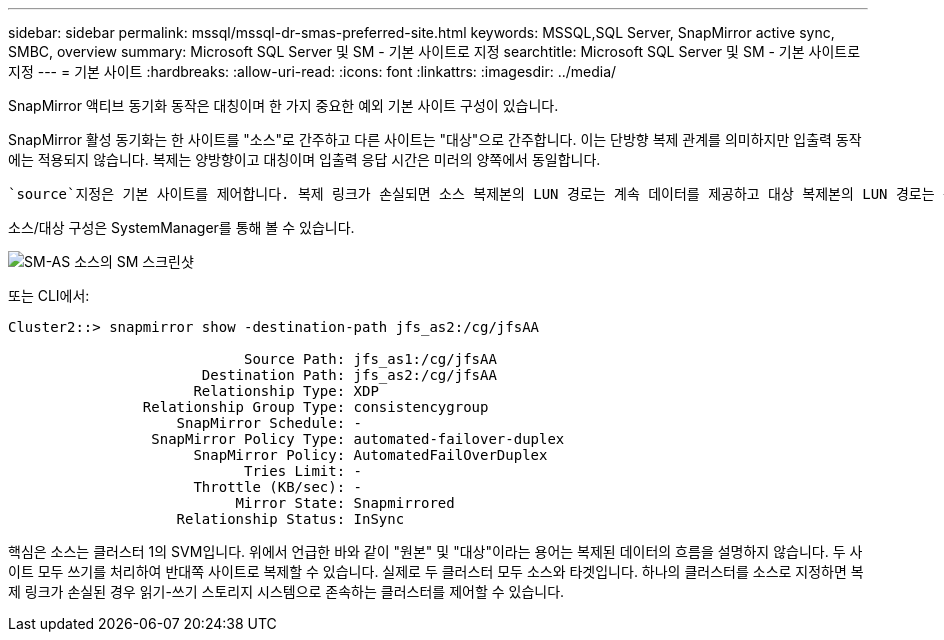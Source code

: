 ---
sidebar: sidebar 
permalink: mssql/mssql-dr-smas-preferred-site.html 
keywords: MSSQL,SQL Server, SnapMirror active sync, SMBC, overview 
summary: Microsoft SQL Server 및 SM - 기본 사이트로 지정 
searchtitle: Microsoft SQL Server 및 SM - 기본 사이트로 지정 
---
= 기본 사이트
:hardbreaks:
:allow-uri-read: 
:icons: font
:linkattrs: 
:imagesdir: ../media/


[role="lead"]
SnapMirror 액티브 동기화 동작은 대칭이며 한 가지 중요한 예외 기본 사이트 구성이 있습니다.

SnapMirror 활성 동기화는 한 사이트를 "소스"로 간주하고 다른 사이트는 "대상"으로 간주합니다. 이는 단방향 복제 관계를 의미하지만 입출력 동작에는 적용되지 않습니다. 복제는 양방향이고 대칭이며 입출력 응답 시간은 미러의 양쪽에서 동일합니다.

 `source`지정은 기본 사이트를 제어합니다. 복제 링크가 손실되면 소스 복제본의 LUN 경로는 계속 데이터를 제공하고 대상 복제본의 LUN 경로는 복제가 다시 설정되고 SnapMirror가 동기식 상태로 다시 전환될 때까지 사용할 수 없게 됩니다. 그러면 경로가 데이터 제공을 재개합니다.

소스/대상 구성은 SystemManager를 통해 볼 수 있습니다.

image:../media/smas-source-systemmanager.png["SM-AS 소스의 SM 스크린샷"]

또는 CLI에서:

....
Cluster2::> snapmirror show -destination-path jfs_as2:/cg/jfsAA

                            Source Path: jfs_as1:/cg/jfsAA
                       Destination Path: jfs_as2:/cg/jfsAA
                      Relationship Type: XDP
                Relationship Group Type: consistencygroup
                    SnapMirror Schedule: -
                 SnapMirror Policy Type: automated-failover-duplex
                      SnapMirror Policy: AutomatedFailOverDuplex
                            Tries Limit: -
                      Throttle (KB/sec): -
                           Mirror State: Snapmirrored
                    Relationship Status: InSync
....
핵심은 소스는 클러스터 1의 SVM입니다. 위에서 언급한 바와 같이 "원본" 및 "대상"이라는 용어는 복제된 데이터의 흐름을 설명하지 않습니다. 두 사이트 모두 쓰기를 처리하여 반대쪽 사이트로 복제할 수 있습니다. 실제로 두 클러스터 모두 소스와 타겟입니다. 하나의 클러스터를 소스로 지정하면 복제 링크가 손실된 경우 읽기-쓰기 스토리지 시스템으로 존속하는 클러스터를 제어할 수 있습니다.
